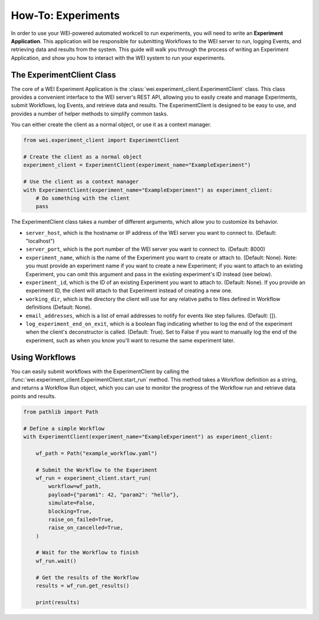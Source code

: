 ===================
How-To: Experiments
===================

In order to use your WEI-powered automated workcell to run experiments, you will need to write an **Experiment Application**. This application will be responsible for submitting Workflows to the WEI server to run, logging Events, and retrieving data and results from the system. This guide will walk you through the process of writing an Experiment Application, and show you how to interact with the WEI system to run your experiments.

The ExperimentClient Class
==========================

The core of a WEI Experiment Application is the :class:`wei.experiment_client.ExperimentClient` class. This class provides a convenient interface to the WEI server's REST API, allowing you to easily create and manage Experiments, submit Workflows, log Events, and retrieve data and results. The ExperimentClient is designed to be easy to use, and provides a number of helper methods to simplify common tasks.

You can either create the client as a normal object, or use it as a context manager.

.. code-block:: python

        from wei.experiment_client import ExperimentClient

        # Create the client as a normal object
        experiment_client = ExperimentClient(experiment_name="ExampleExperiment")

        # Use the client as a context manager
        with ExperimentClient(experiment_name="ExampleExperiment") as experiment_client:
            # Do something with the client
            pass

The ExperimentClient class takes a number of different arguments, which allow you to customize its behavior.

- ``server_host``, which is the hostname or IP address of the WEI server you want to connect to. (Default: "localhost")
- ``server_port``, which is the port number of the WEI server you want to connect to. (Default: 8000)
- ``experiment_name``, which is the name of the Experiment you want to create or attach to. (Default: None). Note: you must provide an experiment name if you want to create a new Experiment; if you want to attach to an existing Experiment, you can omit this argument and pass in the existing experiment's ID instead (see below).
- ``experiment_id``, which is the ID of an existing Experiment you want to attach to. (Default: None). If you provide an experiment ID, the client will attach to that Experiment instead of creating a new one.
- ``working_dir``, which is the directory the client will use for any relative paths to files defined in Workflow definitions (Default: None).
- ``email_addresses``, which is a list of email addresses to notify for events like step failures. (Default: []).
- ``log_experiment_end_on_exit``, which is a boolean flag indicating whether to log the end of the experiment when the client's deconstructor is called. (Default: True). Set to False if you want to manually log the end of the experiment, such as when you know you'll want to resume the same experiment later.

Using Workflows
===============

You can easily submit workflows with the ExperimentClient by calling the :func:`wei.experiment_client.ExperimentClient.start_run` method. This method takes a Workflow definition as a string, and returns a Workflow Run object, which you can use to monitor the progress of the Workflow run and retrieve data points and results.

.. code-block:: python

    from pathlib import Path

    # Define a simple Workflow
    with ExperimentClient(experiment_name="ExampleExperiment") as experiment_client:

        wf_path = Path("example_workflow.yaml")

        # Submit the Workflow to the Experiment
        wf_run = experiment_client.start_run(
            workflow=wf_path,
            payload={"param1": 42, "param2": "hello"},
            simulate=False,
            blocking=True,
            raise_on_failed=True,
            raise_on_cancelled=True,
        )

        # Wait for the Workflow to finish
        wf_run.wait()

        # Get the results of the Workflow
        results = wf_run.get_results()

        print(results)

